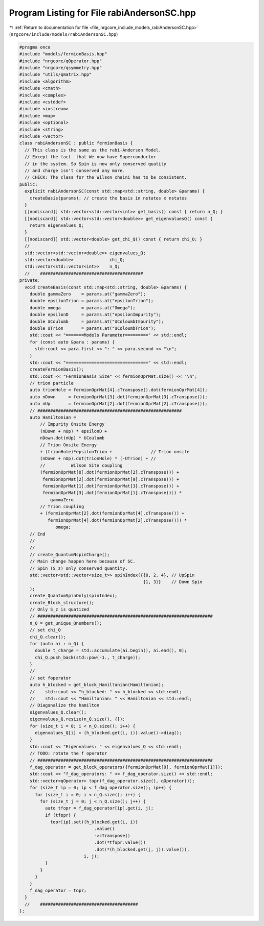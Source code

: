 
.. _program_listing_file_nrgcore_include_models_rabiAndersonSC.hpp:

Program Listing for File rabiAndersonSC.hpp
===========================================

|exhale_lsh| :ref:`Return to documentation for file <file_nrgcore_include_models_rabiAndersonSC.hpp>` (``nrgcore/include/models/rabiAndersonSC.hpp``)

.. |exhale_lsh| unicode:: U+021B0 .. UPWARDS ARROW WITH TIP LEFTWARDS

.. code-block:: cpp

   
   #pragma once
   #include "models/fermionBasis.hpp"
   #include "nrgcore/qOperator.hpp"
   #include "nrgcore/qsymmetry.hpp"
   #include "utils/qmatrix.hpp"
   #include <algorithm>
   #include <cmath>
   #include <complex>
   #include <cstddef>
   #include <iostream>
   #include <map>
   #include <optional>
   #include <string>
   #include <vector>
   class rabiAndersonSC : public fermionBasis {
     // This class is the same as the rabi-Anderson Model.
     // Except the fact  that We now have Superconductor
     // in the system. So Spin is now only conserved quatity
     // and charge isn't conserved any more.
     // CHECK: The class for the Wilson chaini has to be consistent.
   public:
     explicit rabiAndersonSC(const std::map<std::string, double> &params) {
       createBasis(params); // create the basis in nstates x nstates
     }
     [[nodiscard]] std::vector<std::vector<int>> get_basis() const { return n_Q; }
     [[nodiscard]] std::vector<std::vector<double>> get_eigenvaluesQ() const {
       return eigenvalues_Q;
     }
     [[nodiscard]] std::vector<double> get_chi_Q() const { return chi_Q; }
     //
     std::vector<std::vector<double>> eigenvalues_Q;
     std::vector<double>              chi_Q;
     std::vector<std::vector<int>>    n_Q;
     //    ########################################
   private:
     void createBasis(const std::map<std::string, double> &params) {
       double gammaZero    = params.at("gammaZero");
       double epsilonTrion = params.at("epsilonTrion");
       double omega        = params.at("Omega");
       double epsilonD     = params.at("epsilonImpurity");
       double UCoulumb     = params.at("UColoumbImpurity");
       double UTrion       = params.at("UColoumbTrion");
       std::cout << "=======Models Parameter=========" << std::endl;
       for (const auto &para : params) {
         std::cout << para.first << ": " << para.second << "\n";
       }
       std::cout << "================================" << std::endl;
       createFermionBasis();
       std::cout << "FermionBasis Size" << fermionOprMat.size() << "\n";
       // trion particle
       auto trionHole = fermionOprMat[4].cTranspose().dot(fermionOprMat[4]);
       auto nDown     = fermionOprMat[3].dot(fermionOprMat[3].cTranspose());
       auto nUp       = fermionOprMat[2].dot(fermionOprMat[2].cTranspose());
       // ########################################################
       auto Hamiltonian =
           // Impurity Onsite Energy
           (nDown + nUp) * epsilonD +
           nDown.dot(nUp) * UCoulumb
           // Trion Onsite Energy
           + (trionHole)*epsilonTrion +               // Trion onsite
           (nDown + nUp).dot(trionHole) * (-UTrion) + //
           //          Wilson Site coupling
           (fermionOprMat[0].dot(fermionOprMat[2].cTranspose()) +
            fermionOprMat[2].dot(fermionOprMat[0].cTranspose()) +
            fermionOprMat[1].dot(fermionOprMat[3].cTranspose()) +
            fermionOprMat[3].dot(fermionOprMat[1].cTranspose())) *
               gammaZero
           // Trion coupling
           + (fermionOprMat[2].dot(fermionOprMat[4].cTranspose()) +
              fermionOprMat[4].dot(fermionOprMat[2].cTranspose())) *
                 omega;
       // End
       //
       //
       // create_QuantumNspinCharge();
       // Main change happen here because of SC.
       // Spin (S_z) only conserved quantity.
       std::vector<std::vector<size_t>> spinIndex({{0, 2, 4}, // UpSpin
                                                   {1, 3}}    // Down Spin
       );
       create_QuantumSpinOnly(spinIndex);
       create_Block_structure();
       // Only S_z is quatized
       // ####################################################################
       n_Q = get_unique_Qnumbers();
       // set chi_Q
       chi_Q.clear();
       for (auto ai : n_Q) {
         double t_charge = std::accumulate(ai.begin(), ai.end(), 0);
         chi_Q.push_back(std::pow(-1., t_charge));
       }
       //
       // set foperator
       auto h_blocked = get_block_Hamiltonian(Hamiltonian);
       //    std::cout << "h_blocked: " << h_blocked << std::endl;
       //    std::cout << "Hamiltonian: " << Hamiltonian << std::endl;
       // Diagonalize the hamilton
       eigenvalues_Q.clear();
       eigenvalues_Q.resize(n_Q.size(), {});
       for (size_t i = 0; i < n_Q.size(); i++) {
         eigenvalues_Q[i] = (h_blocked.get(i, i)).value()->diag();
       }
       std::cout << "Eigenvalues: " << eigenvalues_Q << std::endl;
       // TODO: rotate the f operator
       // ####################################################################
       f_dag_operator = get_block_operators({fermionOprMat[0], fermionOprMat[1]});
       std::cout << "f_dag_operators: " << f_dag_operator.size() << std::endl;
       std::vector<qOperator> topr(f_dag_operator.size(), qOperator());
       for (size_t ip = 0; ip < f_dag_operator.size(); ip++) {
         for (size_t i = 0; i < n_Q.size(); i++) {
           for (size_t j = 0; j < n_Q.size(); j++) {
             auto tfopr = f_dag_operator[ip].get(i, j);
             if (tfopr) {
               topr[ip].set((h_blocked.get(i, i))
                                .value()
                                ->cTranspose()
                                .dot(*tfopr.value())
                                .dot(*(h_blocked.get(j, j)).value()),
                            i, j);
             }
           }
         }
       }
       f_dag_operator = topr;
     }
     //    ######################################
   };
